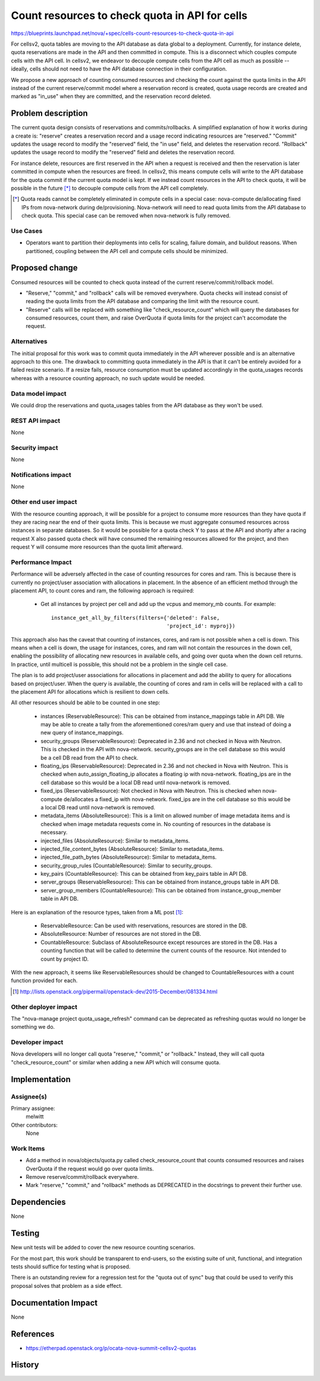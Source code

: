 ..
 This work is licensed under a Creative Commons Attribution 3.0 Unported
 License.

 http://creativecommons.org/licenses/by/3.0/legalcode

===============================================
Count resources to check quota in API for cells
===============================================

https://blueprints.launchpad.net/nova/+spec/cells-count-resources-to-check-quota-in-api

For cellsv2, quota tables are moving to the API database as data global to
a deployment. Currently, for instance delete, quota reservations are made in
the API and then committed in compute. This is a disconnect which couples
compute cells with the API cell. In cellsv2, we endeavor to decouple compute
cells from the API cell as much as possible -- ideally, cells should not
need to have the API database connection in their configuration.

We propose a new approach of counting consumed resources and checking the
count against the quota limits in the API instead of the current reserve/commit
model where a reservation record is created, quota usage records are created
and marked as "in_use" when they are committed, and the reservation record
deleted.


Problem description
===================

The current quota design consists of reservations and commits/rollbacks. A
simplified explanation of how it works during a create is: "reserve" creates a
reservation record and a usage record indicating resources are "reserved."
"Commit" updates the usage record to modify the "reserved" field, the "in use"
field, and deletes the reservation record. "Rollback" updates the usage record
to modify the "reserved" field and deletes the reservation record.

For instance delete, resources are first reserved in the API when a request is
received and then the reservation is later committed in compute when the
resources are freed. In cellsv2, this means compute cells will write to the API
database for the quota commit if the current quota model is kept. If we instead
count resources in the API to check quota, it will be possible in the future
[*]_ to decouple compute cells from the API cell completely.

.. [*] Quota reads cannot be completely eliminated in compute cells in a
       special case: nova-compute de/allocating fixed IPs from nova-network
       during de/provisioning. Nova-network will need to read quota limits from
       the API database to check quota. This special case can be removed when
       nova-network is fully removed.

Use Cases
---------

* Operators want to partition their deployments into cells for scaling, failure
  domain, and buildout reasons. When partitioned, coupling between the API cell
  and compute cells should be minimized.

Proposed change
===============

Consumed resources will be counted to check quota instead of the current
reserve/commit/rollback model.

* "Reserve," "commit," and "rollback" calls will be removed everywhere. Quota
  checks will instead consist of reading the quota limits from the API database
  and comparing the limit with the resource count.

* "Reserve" calls will be replaced with something like "check_resource_count"
  which will query the databases for consumed resources, count them, and raise
  OverQuota if quota limits for the project can't accomodate the request.

Alternatives
------------

The initial proposal for this work was to commit quota immediately in the API
wherever possible and is an alternative approach to this one. The drawback to
committing quota immediately in the API is that it can't be entirely avoided
for a failed resize scenario. If a resize fails, resource consumption must
be updated accordingly in the quota_usages records whereas with a resource
counting approach, no such update would be needed.

Data model impact
-----------------

We could drop the reservations and quota_usages tables from the API database as
they won't be used.

REST API impact
---------------

None

Security impact
---------------

None

Notifications impact
--------------------

None

Other end user impact
---------------------

With the resource counting approach, it will be possible for a project to
consume more resources than they have quota if they are racing near the end
of their quota limits. This is because we must aggregate consumed resources
across instances in separate databases. So it would be possible for a quota
check Y to pass at the API and shortly after a racing request X also passed
quota check will have consumed the remaining resources allowed for the project,
and then request Y will consume more resources than the quota limit afterward.

Performance Impact
------------------

Performance will be adversely affected in the case of counting resources for
cores and ram. This is because there is currently no project/user association
with allocations in placement. In the absence of an efficient method through
the placement API, to count cores and ram, the following approach is required:

  * Get all instances by project per cell and add up the vcpus and memory_mb
    counts. For example::

      instance_get_all_by_filters(filters={'deleted': False,
                                           'project_id': myproj})

This approach also has the caveat that counting of instances, cores, and ram
is not possible when a cell is down. This means when a cell is down, the usage
for instances, cores, and ram will not contain the resources in the down cell,
enabling the possibility of allocating new resources in available cells, and
going over quota when the down cell returns. In practice, until multicell is
possible, this should not be a problem in the single cell case.

The plan is to add project/user associations for allocations in placement and
add the ability to query for allocations based on project/user. When the query
is available, the counting of cores and ram in cells will be replaced with a
call to the placement API for allocations which is resilient to down cells.

All other resources should be able to be counted in one step:

  * instances (ReservableResource): This can be obtained from instance_mappings
    table in API DB.
    We may be able to create a tally from the aforementioned cores/ram query
    and use that instead of doing a new query of instance_mappings.
  * security_groups (ReservableResource): Deprecated in 2.36 and not checked in
    Nova with Neutron.
    This is checked in the API with nova-network. security_groups are in the
    cell database so this would be a cell DB read from the API to check.
  * floating_ips (ReservableResource): Deprecated in 2.36 and not checked in
    Nova with Neutron.
    This is checked when auto_assign_floating_ip allocates a floating ip with
    nova-network. floating_ips are in the cell database so this would be a
    local DB read until nova-network is removed.
  * fixed_ips (ReservableResource): Not checked in Nova with Neutron.
    This is checked when nova-compute de/allocates a fixed_ip with
    nova-network. fixed_ips are in the cell database so this would be a local
    DB read until nova-network is removed.
  * metadata_items (AbsoluteResource): This is a limit on allowed number of
    image metadata items and is checked when image metadata requests come in.
    No counting of resources in the database is necessary.
  * injected_files (AbsoluteResource): Similar to metadata_items.
  * injected_file_content_bytes (AbsoluteResource): Similar to metadata_items.
  * injected_file_path_bytes (AbsoluteResource): Similar to metadata_items.
  * security_group_rules (CountableResource): Similar to security_groups.
  * key_pairs (CountableResource): This can be obtained from key_pairs table in
    API DB.
  * server_groups (ReservableResource): This can be obtained from
    instance_groups table in API DB.
  * server_group_members (CountableResource): This can be obtained from
    instance_group_member table in API DB.

Here is an explanation of the resource types, taken from a ML post [1]_:

  * ReservableResource: Can be used with reservations, resources are stored in
    the DB.
  * AbsoluteResource: Number of resources are not stored in the DB.
  * CountableResource: Subclass of AbsoluteResource except resources are stored
    in the DB. Has a counting function that will be called to determine the
    current counts of the resource. Not intended to count by project ID.

With the new approach, it seems like ReservableResources should be changed to
CountableResources with a count function provided for each.

.. [1] http://lists.openstack.org/pipermail/openstack-dev/2015-December/081334.html

Other deployer impact
---------------------

The "nova-manage project quota_usage_refresh" command can be deprecated as
refreshing quotas would no longer be something we do.

Developer impact
----------------

Nova developers will no longer call quota "reserve," "commit," or "rollback."
Instead, they will call quota "check_resource_count" or similar when adding a
new API which will consume quota.


Implementation
==============

Assignee(s)
-----------

Primary assignee:
  melwitt

Other contributors:
  None

Work Items
----------

* Add a method in nova/objects/quota.py called check_resource_count that counts
  consumed resources and raises OverQuota if the request would go over quota
  limits.

* Remove reserve/commit/rollback everywhere.

* Mark "reserve," "commit," and "rollback" methods as DEPRECATED in the
  docstrings to prevent their further use.


Dependencies
============

None


Testing
=======

New unit tests will be added to cover the new resource counting scenarios.

For the most part, this work should be transparent to end-users, so the
existing suite of unit, functional, and integration tests should suffice
for testing what is proposed.

There is an outstanding review for a regression test for the "quota out of
sync" bug that could be used to verify this proposal solves that problem
as a side effect.


Documentation Impact
====================

None


References
==========

* https://etherpad.openstack.org/p/ocata-nova-summit-cellsv2-quotas


History
=======

.. list-table:: Revisions
   :header-rows: 1

   * - Release Name
     - Description
   * - Ocata
     - Introduced
   * - Pike
   * - Re-proposed
